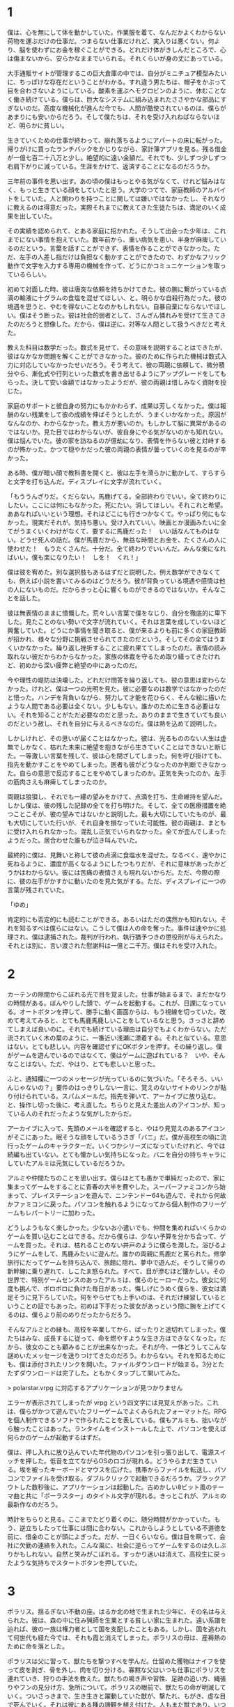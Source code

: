 * 1

僕は、心を無にして体を動かしていた。作業服を着て、なんだかよくわからない荷物を運ぶだけの仕事だ。つまらない仕事だけれど、実入りは悪くない。何より、脳を使わずにお金を稼ぐことができる。どれだけ体がきしんだところで、心は傷まないから、安らかなままでいられる。それくらいが身の丈にあっている。

大手通販サイトが管理するこの巨大倉庫の中では、自分がミニチュア模型みたいに、ちっぽけな存在だということがわかる。すれ違う男たちは、帽子をかぶって目を合わさないようにしている。酸素を運ぶヘモグロビンのように、休むことなく働き続けている。僕らは、巨大なシステムに組み込まれたささやかな部品にすぎないのだ。高度な機械化が進んだ今でも、人間が酷使されているのは、僕らがあまりにも安いからだろう。そして僕たちは、それを受け入れねばならないほど、明らかに貧しい。

生きていくための仕事が終わって、崩れ落ちるようにアパートの床に転がった。帰りがけに買ったランチパックをかじりながら、家計簿アプリを見る。残る借金が一億七百二十八万と少し。絶望的に遠い金額だ。それでも、少しずつ少しずつ右肩下がりに減っている。生涯をかけて、返済することになるのだろうか。

三年前の事件を思い出す。あの頃の僕はもっとやる気がなくて、けれど悩みはなく、もっと生きている顔をしていたと思う。大学のつてで、家庭教師のアルバイトをしていた。人と関わりを持つことに関しては嫌いではなかったし、それなりに教えるのは得意だった。実際それまでに教えてきた生徒たちは、満足のいく成果を出していた。

その実績を認められて、とある家庭に招かれた。そうして出会った少年は、これまでにない事情を抱えていた。数年前から、重い病気を患い、半身が麻痺しているのだという。言葉を話すことができず、表情を作ることができなかった。ただ、左手の人差し指だけは負担なく動かすことができたので、わずかなフリック動作で文字を入力する専用の機械を作って、どうにかコミュニケーションを取っているらしい。

初めて対面した時、彼は唐突な依頼を持ちかけてきた。彼の腕に繋がっている点滴の輸液に十グラムの食塩を混ぜてほしい、と。明らかな自殺行為だった。彼の境遇を思うと、やむを得ないことなのかもしれない。自暴自棄にならないでほしい。僕はそう断った。彼は社会的弱者として、さんざん憐れみを受けて生きてきたのだろうと想像した。だから、僕は逆に、対等な人間として扱うべきだと考えた。

教えた科目は数学だった。数式を見せて、その意味を説明することはできたが、彼はなかなか問題を解くことができなかった。彼のために作られた機械は数式入力に対応していなかったせいだろう。そう考えて、彼の両親に依頼して、微分積分やら、漸化式や行列といった数式を書き出せるようにアップグレードをしてもらった。決して安い金額ではなかったようだが、彼の両親は惜しみなく資財を投じた。

家庭のサポートと彼自身の努力にもかかわらず、成果は芳しくなかった。僕は報酬のない残業をして彼の成績を伸ばそうとしたが、うまくいかなかった。原因がなんなのか、わからなかった。教え方が悪いのか。もしかして脳に異常があるのではないか。見た目ではわからないが、彼自身にやる気がないのかも知れない。僕は悩んでいた。彼の家を訪ねるのが億劫になり、表情を作らない彼と対峙するのが怖かった。かつて穏やかだった彼の両親の表情が曇っていくのを見るのが辛かった。

ある時、僕が暗い顔で教科書を開くと、彼は左手を滑らかに動かして、すらすらと文字を打ち込んだ。ディスプレイに文字が流れていく。

「もううんざりだ。くだらない。馬鹿げてる。全部終わりでいい。全て終わりにしたい。ここには何にもなかった。死にたい。消してほしい。それこれと希望。ああなればいいという理想。それはどこにも行きつかなくて。やっぱり何にもなかった。現実だそれが。気持ち悪い。受け入れていい。映画とか漫画みたいに全てがうまくいくわけがなくて、要するに馬鹿だった！　いい話なんてものはない。どうせ死人の話だ。僕が馬鹿だから、無益な時間とお金を、たくさんの人に使わせた！　もうたくさんだ。十分だ。全て終わりでいいんだ。みんな楽になればいい。僕も楽になりたい！　しを！　くれ！」

僕は彼を宥めた。別な選択肢もあるはずだと説明した。例え数学ができなくても、例えば小説を書いてみるのはどうだろう。彼が背負っている境遇や感情は他の人にないものだ。だからきっと心に響くものができるのではないか。そんなことを話した。

彼は無表情のままに憤慨した。荒々しい言葉で僕をなじり、自分を徹底的に卑下した。見たことのない勢いで文字が流れていく。それは言葉を成していないほど興奮していた。どうにか事情を聞き取ると、僕が来るよりも前に多くの家庭教師が招かれ、様々な分野に挑戦させられてきたのだという。そしてその全てはうまくいかなかった。繰り返し挫折することに疲れ果ててしまったのだ。表情の読み取れない彼だからわからなかった。家族の体裁を守るため取り繕ってきたけれど、初めから深い疲弊と絶望の中にあったのだ。

今や理性の堤防は決壊した。どれだけ問答を繰り返しても、彼の意思は変わらなかった。けれど、僕は一つの光明を見た。彼に必要なのは数学ではなかったのだと悟った。ハンデを背負いながら、努力して才能を花ひらく、そんな絵に描いたような人間である必要は全くない。少しもない。誰かのために生きる必要はない。それを知ることがただ必要なのだと思った。ありのままで生きていても良いのだという赦し、それを自分に与えるべきなのだ。僕は熱を込めて説明した。

しかしけれど、その思いが届くことはなかった。彼は、光るもののない人生は虚無でしかなく、枯れた未来に絶望を抱きながら生きていくことはできないと断じた。一等激しい言葉を残して、彼は心を閉ざしてしまった。何を呼び掛けても、指先を動かすことをやめてしまった。医者も彼がどうなったのか判断できなかった。自らの意思で反応することをやめてしまったのか。正気を失ったのか。左手の筋肉さえも麻痺してしまったのか。

両親は狼狽し、それでも一縷の望みをかけて、点滴を打ち、生命維持を望んだ。しかし僕は、彼の残した記録の全てを打ち明けた。そして、全ての医療措置を絶つことこそが、彼の望みではないかと説明した。最も大切にしていたものが、最も大切にしていた行いが、それ自身を損なっていた可能性。彼の両親は、まともに受け入れられなかった。混乱し正気でいられなかった。全てが歪んでしまったようだった。居合わせた誰もが泣き叫んでいた。

最終的に僕は、見舞いと称して彼の点滴に食塩水を混ぜた。なるべく、速やかに死ねるように、濃度が高くなるようにしたつもりだが、それに意味があったかどうかはわからない。彼には苦痛の表情さえも現れないからだ。ただ、今際の際に、彼の左手がかすかに動いたのを見た気がする。ただ、ディスプレイに一つの言葉が残されていた。

「ゆめ」

肯定的にも否定的にも読むことができる。あるいはただの偶然かも知れない。それを知るすべは僕らにはない。こうして僕は人の命を奪った。事件は速やかに処理され、僕は逮捕された。裁判が行われ、執行猶予つきの懲役刑が与えられた。それとは別に、言い渡された慰謝料は一億と二千万。僕はそれを受け入れた。

* 2

カーテンの隙間からこぼれる光で目を覚ました。仕事が始まるまで、まだかなりの時間がある。ぼんやりした頭で、ゲームを起動する。これが、日課になっている。オートボタンを押して、勝手に動く画面からは、もう視線を切っていた。改めて考えてみると、とても馬鹿馬鹿しいことをしているなと思う。さっさと辞めてしまえば良いのに。それでも続けている理由は自分でもよくわからない。ただ流されていく木の葉のように、一番近い浅瀬に漂着する。それと似ている。意思はない。とても悲しい。内容を確認せずにOKボタンを押す。その繰り返し。僕がゲームを遊んでいるのではなくて、僕はゲームに遊ばれている？　いや、そんなことはない。ただ、やはり、とても悲しいと思った。

ふと、通知欄に一つのメッセージが光っているのに気づいた。「そろそろ、いいんじゃないの？」要件のはっきりしない一言に、覚えのないサイトのリンクが貼り付けられている。スパムメールだ。指先を弾いて、アーカイブに放り込む。と、操作し切った後に、考え直した。ちらりと見えた差出人のアイコンが、知っている人のそれだったような気がしたからだ。

アーカイブに入って、先頭のメールを確認すると、やはり見覚えのあるアイコンがそこにあった。眠そうな顔をしているうさぎ「バニ」だ。僕が高校生の頃に流行ったゲームのキャラクターだ。いくつかシリーズになっていたけれど、今では続編も出ていない。とても懐かしい気持ちになった。バニを自分の持ちキャラにしていたアルミは元気にしているだろうか。

アルミや仲間たちのことを思い出す。僕らはとても愚かで単純だったので、家に集まってゲームをすることに青春の大半を費やした。スーパーファミコンから始まって、プレイステーションを遊んで、ニンテンドー64も遊んで、それから何故かファミコンに戻った。パソコンを触れるようになってから個人制作のフリーゲームもレパートリーに加わった。

どうしようもなく楽しかった。少ないお小遣いでも、仲間を集めればいくらかのゲームを買い込むことはできる。だから僕らは、少ない予算を分かち合って、ゲームを買った。それは、枯れることのない井戸のように僕らを潤した。浴びるようにゲームをして、馬鹿みたいに遊んだ。誰かの両親に馬鹿だと罵られた。修学旅行にだってゲームを持ち込んで、旅館に隠れ、夢中で遊んだ。そうして帰りの新幹線に乗り遅れて、しこたま怒られた。すべて、目が滲むほど懐かしい。その世界で、特別ゲームセンスのあったアルミは、僕らのヒーローだった。彼女に何度も挑んで、ボロボロに負けた毎日があった。悔しげにうめく僕らを、彼女は満足そうに見下ろしていた。何をやらせても上手いのは、それだけ練習しているということの証でもあった。初めは下手だった彼女があっという間に腕を上げてくるのは、僕らより前のめりだったからだろう。

そんなアルミとの縁も、高校を卒業してから、ぱったりと途切れてしまった。僕たちはみな、成長するに従って、命を燃やすような生き方はできなくなった。だから、彼女のことも顧みることが出来なかった。それが今、一体どうしてこんな謎めいたメッセージを送りつけてきたのだろう。わからない。それを知るためにも、僕は添付されたリンクを開いた。ファイルダウンロードが始まる。3分とたたずダウンロードは完了した。ともかくタップして開いてみた。

> polarstar.vrpg に対応するアプリケーションが見つかりません

エラーが表示されてしまったが vrpg という四文字には見覚えがあった。これは、僕らがかつて遊んでいたフリーゲームでよくみられたフォーマットだ。RPGを個人制作できるソフトで作られたことを表している。僕もアルミも、拙いながら触ったことはあった。ランタイムをインストールした上で、パソコンを使えば何らかのゲームが起動するはずだ。

僕は、押し入れに放り込んでいた年代物のパソコンを引っ張り出して、電源スイッチを押した。低音を立てながらOSのロゴが現れる。どうやらまだ生きている。埃を被ったキーボードとマウスを広げた。携帯からファイルを転送し、パソコンでファイルを受け取る。ダブルクリックで起動できるだろうか。ブラックアウトした数秒後に、アプリケーションは起動した。古めかしい8ビット風のテーマ曲と共に「ポーラスター」のタイトル文字が現れる。きっとこれが、アルミの最新作なのだろう。

時計をちらりと見る。ここまでたどり着くのに、随分時間がかかっていた。もう、逆立ちしたって仕事には間に合わない。これからしようとしている不道徳を前に、借金のことが頭によぎった。だが、一日くらいなら。僕は目を瞑って、会社に欠勤の連絡を入れた。こんな風に、社会に逆らってゲームをするのは久しぶりかもしれない。自然と笑みがこぼれる。すっかり迷いは消えて、高校生に戻ったような気持ちでスタートボタンを押していた。

* 3

ポラリス。揺るぎない不動の座。はるか北の地で生まれた少年に、その名は与えられた。彼は、森の中に住み猟師を生業とする貧しい家に生まれた。遠い系譜を辿れば、彼の一族は権力者として国を支配したこともある。しかし、国を追われて何世代も経た今では、それも霞と消えてしまった。ポラリスの母は、産褥熱のために命を落とした。

ポラリスは父に習って、獣たちを撃つすべを学んだ。仕留めた獲物はナイフを使って皮を剥ぎ、骨を外し、肉を切り分ける。寡黙な父はいつも仕事にポラリスを連れていき、狩りの手法を教えた。獣たちの鳴き声や習性、足跡の追い方、縄張りやフンの見分け方、急所について。ポラリスの眼前で、獣たちの命が明滅していく。ついさっきまで、生き生きと躍動していた獣が、撃たれ、もがき、虚な目で死んでいく。それは彼にある種の諦観を植え付けた。人もまた獣であり、いつかそのような死を迎えるのだろう。彼は、漠然とそう考えていた。

時にはいくらかの人が訪れ、そして去っていく。行商人と、ありものを交換する。それは、あまりにささやかなものだ。鹿の毛皮や角を手放して、陶器のカップを手に入れたり、使えない猟犬をそばに置いたりするだけだ。作物の育たないこの地域では、総生産は非常に低い。まともな医療もない。だから、彼が大人になるだけの時間が流れても、ほとんど集落の人口は変わらなかった。

父は母の命日が近づくたびに、端材を使って鳥の置物を作った。手のひらに収まるほどの小ぶりのものだ。生前の母は、その鳥が好きだったのだという。年が過ぎるたび、窓際に並ぶ鳥たちが増えていくのだった。ポラリスもそれを真似て、毎年一つ、不恰好な鳥を作るようになっていた。

ポラリスが一人で狩りに出ることを認められた頃、凶暴な鬼が集団で村を襲っているという噂が流れ始めた。それは、人の形を成してはいるものの肌は青く、意思疎通は不可能であり、破壊のかぎりを尽くすのだという。すでに、魔物に滅ぼされた集落が無数にあるらしい。村の男たちは協力して集落の要塞化を試みることになった。

しかし悲劇は訪れた。ポラリスたちがどれだけ集落を堅固にしたところで、鬼たちはそれを意に介さなかった。彼らの武器は粗末な棍棒であったが、肥大した筋肉から振るわれるそれは、明らかに人類のいかなる武器よりも強力であった。どんな罠も、ものともせず根こそぎ破壊し、土塁を吹き飛ばした。抵抗したものは、次の瞬間に首のない死体となって転がっている。父は果敢に立ち向かい、銃を使って数匹の鬼を仕留めたが、それまでだった。怒りを買った父は骨も残らないほど粉砕されてしまった。残された血溜まりに、ポラリスは震え上がり、立ち上がることもできなくなった。

備えを突破された集落は、あまりにも脆かった。屍が山を成し、残されたものたちは捕らえられた。獣たちの命を容易く奪ってきた自分達が、鬼に蹂躙されるのは自然の摂理なのだろう。ポラリスは死を覚悟した。

しかし、ポラリスを待っていたのは死ではなく過酷な肉体労働だった。鬼たちは王によって統率されており、言語を持ち、文明を築いていた。王は自らの都を作るための労働力を求めていた。ポラリスは四六時中の間、土木作業を強制された。鬼たちの圧倒的暴力を目の当たりにして以来、彼は抵抗するのをやめていた。ただ従順に使い潰されていった。

やがて、母の命日が近づいてきた。彼は記憶の片隅から、鳥の置物のことを思い出した。ポラリスはわずかな休憩時間を縫って、寝る間を惜しんで工作に没頭した。やり場のない感情をぶつけていたのかもしれない。月が満ち、欠けて消え、また満ちる頃、ようやくそれは完成した。これまでに彼が作ったどの置物よりも研ぎ澄まされていた。石で削り、砂で磨いた面は滑らかで、触ると温かみが感じられるような気がした。彼は満足気に頷くと、ばたりと意識を失った。

鬼の子供たちが騒いでいる。倒れたポラリスを見物にやって来たのだ。度重なる重労働と睡眠不足、栄養不足によって、ポラリスは虫の息だった。大人の鬼がやってくる。彼はポラリスをつまみあげ、骨塚に捨て去った。しかし、すぐさま女の鬼が歩み寄ってきた。他の鬼と一線を画した金の刺繍から王族のそれとわかる。彼女はポラリスを軽々と持ち上げ、子供を抱くように、小脇に抱えて連れ去っていった。空いた方の手にはポラリスの鳥を優しく握っている。

* 4

# 時には、助けを求めるものがいる。そこで与えられる選択肢は、助けるか助けないかという単純な二択だ。僕はゲームをリセットしながら、二つの選択肢のどちらも試してみたが、どちらを選んだとしてもあまり意味はなかった。それは遭難者に見せかけた野盗であったり、集落を支配しようとする侵略者であったりした。気の狂った犯罪者もいた。ともかく、誰も彼も、ろくでもない訪問者ばかりだった。同じ集落の仲間でさえも、貧しさや嫉妬からポラリスに牙を剥いた。ポラリスの家は簡素なものだし、彼が襲われる言われはないのだが、それでも人々は、彼から奪い取ろうとするのだった。僕はポラリスを操作して、それらに対峙した。

# アルミが作っただけあって、適当に操作していたらあっという間にゲームオーバーになるような難易度に設定されている。でも、その手応えが心地良い。僕は腰を据えてこのゲームに取り組んでいたので、長く足止めを食らうことはなかった。

# ゲームの中で一年の月日が流れた。集落の男が大慌てでやってくる。勇者が魔王を討ったのだという。彼は大喜びしていたが、ポラリスは無感動なまま立ち尽くしていた。実際、彼の身の回りは全く変化がなかった。野盗は減らないし、魔物が迷い込んでくるのも変わらない。その暮らしの中に彼はあって、それ以外の出来事は遠い世界のままでしかなかった。魔王が消えた世界では、共通の敵を失った人間たちの戦争が始まった。奪い奪われる戦い。戦火は広がり、そしてそこから逃れようとする者たちが北へ北へとやってくる。

# ポラリスたちのいる集落にも、故郷を失った難民が訪れた。難民を追い払うか、迎え入れるかの選択肢が現れた。僕は素直に難民を受け入れることを選んだ。その結果、難民たちは食料を食い潰し、それに怒った友人を殺して、財産を奪い去っていった。代わり映えのしなかったマップが血で染まり、路傍には打ち捨てられた死体が転がっていた。唯一の家族、使えない猟犬も、蹴られて死んでいた。ポラリスは、一人取り残された。僕はひどく動揺してリセットした。

# 僕は集落が滅びるのを避けるために、難民たちを拒絶した。難民たちは怒り、特に荒くれ者たちは襲いかかってきた。彼らは決して強者ではなかった。遠く逃げ落ちる旅の中で体力を失っていたのだろう。あっけなく倒れた。戦えない老人や女子供は逃げ惑い、姿を消した。数日と経たないうちに、雪の中に埋もれた死体が大量に見つかった。僕は修羅だ非人間だと唾を吐きかけられ、石を投げられた。もはや村で生きていくことはできなかった。

# いずれも正解ではなかった。背後にいるアルミが、いかなる選択も、世界に影響を及ぼすことはできないのだと語っている気がした。

ポラリスは旅に出た。彼は、これまで遠くへ行った経験がなかったから、文字通り世間知らずだった。言葉も、文化も、ものの価値も知らない。馬鹿にされたり、騙されたりする。それでも、少しずつ変化していく。旅仲間に、猟犬を失ったことを話す。名前は何だったのかと問われる。名前はなかったと答える。墓を作ることもできないな、と静かに憐れみを受ける。それ以上、物語られることはない。善も悪も語らないその世界観が、僕には心地良く感じられた。

学んだり失ったりしながら、荷物も仲間も増えないまま、流れに流れて、聖地と呼ばれる土地にやってきた。それがいかなる理由でそう呼ばれているのかはわからない。そこに信仰はない。宗教的意義もない。豊かではなく、文化的ではなく、平和でもなかった。物々しく隔離区域と書かれた看板がある。ポラリスはその領域に足を踏み入れた。

朽ちた釣り堀がある。長い坂道の右手には痩せたぶどう畑がある。そのぶどう畑を二分するように大きな屋敷があり、向かいには石切場がある。街人は一人として見えない。丘の上には小さな家が寄り添うように集まっている。あちこちに、焦げたような痕跡がある。どの家も中身は空っぽだ。細かく調べていくと、子供が隠れているのを見つけた。彼は秘密基地を作っているのだと言った。汚れたマットに漫画雑誌が置かれている。彼はそれだけ言って逃げていった。

思わずため息が漏れた。このノスタルジックな演出が、僕の記憶を刺激した。僕はこれと似た秘密基地を作っていたことがある。丘の上の家に住んでいて、ぶどう畑でかくれんぼをしたことがある。そんな時代が確かにあった。当時のことを思い出すほど、隔離区域にある街並みが、僕の故郷に似ていることに気づいた。瓦礫だらけの小屋は、まさに僕の住んでいた家の間取りと一致する。

ただ、一体どうしてこれほど破壊されてしまったのだろうか。壁は吹き飛ばされて、炭のようになっている。家財道具も見る影もない。妙に胸がざわついた。僕は、ゲームの中でアルミの家を探した。丘を超えたトンネルの先にある、二階建てのこぎれいな家。ゲームにどっぷりはまる前には、広い庭でキャッチボールをしたり、木登りをしたこともある。そんな爽やかな記憶に満ちた場所。

しかしそこには、全てを削りとったような深い深い穴があるだけだった。何か許すべからざるものを剥ぎ取ったような、そんな風にも見えた。これは架空の物語の一風景に過ぎないと言うのに、僕は暗い気持ちになった。

ポラリスはその大穴に興味を持ち、情報収集を始めた。しかし、街の人々はその場所に触れることを嫌がった。渋々語ることも抽象的でよくわからなかった。彼らが言うには、そこは、爆心地なのだと言う。汚れと、苦しみと、怒りと、理不尽と、不幸の始まりの場所なのだと言った。隔離して保存して置かねばならないのだと言った。

しつこく聞き込みを続けていると、警ら隊に拘束されてしまった。鋼のように無機質で強靭な男たちになすすべもなく連れ去られる。そしてポラリスは大穴に突き飛ばされてしまった。果てしない闇の中に吸い込まれていく。何か選択肢を誤っただろうか。落ちて砕けて、そこで、ゲームはおしまいなのかも知れない。考えるだけの時間がある。どこまでも落ちていく。不思議の国のアリスみたいだなと思った。終わりはやってこない。落ちていくポラリスのそばに、誰かがやってくる。その誰かも、自由落下に身を任せている。一人二人と数が増え、いつしか画面を埋め尽くすほどになった。

死の記録が流れ込んでくる。奈落に落ちた人それぞれの記録がこびりついていて、圧縮されたその様を逆再生しているのだという。殺されて、奪われて、その繰り返しだ。ここにいるのは敗者ばかりだ。奪われた者たちの記録だ。胸が悪くなるような場面ばかりが再生された。言葉だけで描かれたものに過ぎず、リアリティは感じられなかったが、人が貶められ、辱められ、奪われていく様を反復されるのは良いものではなかった。

そして、最後に再生されたのは、アルミという少女の記録だった。この街に生まれて、ゲームの世界に没入した少女の記録だった。

彼女は進学しなかった。どこへも行かないことを選んだ。社会の人との繋がりを失った彼女は、より空想にふけるようになった。社会不適合だと自虐しながら、いつまでもゲームに入り浸っていた。両親は初め、彼女を受け入れ、どうにか社会復帰させようとしていた。

しかし、どれだけ心を尽くしても、どれだけ時間を尽くしても彼女は全く変化しない。あらゆる愛情が素通りしてしまう。その絶望に絶えられず、父は壊れてしまった。

初めは酒に逃げて、家に寄り付かないようになる。愚痴をこぼす。まともな友人は呆れて離れていく。助け合うべき妻の心も離れていく。人間関係を失い、不安定になる。暴力を振るうようになる。日に日に悪化していくアルミの父と、全く変化のないアルミ。アルミの母は壊れていく家庭に耐えられなくなり、家を去る。家は荒んでいき、ゴミだらけになる。

そしてある日、すべてが決定的に壊れた。アルミの父は、アルミに暴力を振るい、そして彼女を陵辱した。社会の役に立たないなら、せめてこれぐらいはしろ。そう言ってゲラゲラ笑いながら、彼女を犯した。アルミは抵抗したが、吐くほど殴られて気絶させられた。

翌日、復讐に燃えた彼女は、家に火を放った。しかし、その試みはうまく行かなかった。優秀な消防隊によって、すぐさま消し止められてしまった。騒ぎを知った父は激怒し、彼女はより苛烈な暴力を浴びることになった。

アルミは火よりも深い憎しみと、怒りと呪いとを胸に抱いた。持て余した行き場のない狂気が、これまで愛してきたゲームという世界を投げ捨てさせた。彼女は代わりにスコップを手にとった。穴を掘る。合理的ではない。穴を掘って何かを解決しようとしているのではない。彼女は気が触れていた。ただ奈落へ、深淵への道を希求しているのであった。彼女は汗まみれになり、息を切らして喘ぎながら穴を掘った。貧弱な少女の力では、せいぜい人の半分ほどの深さにしかならなかった。

何日かけても、彼女は正気に戻らなかった。そして、狂気が濃くなるほどに穴は深く、不可視の悍ましいものが蓄積されていった。

彼女が完全に壊れるころ、それは完成した。闇色をしたマグマが噴き出し、全てを一瞬で覆い尽くしてしまった。彼女を蹂躙した父も、見向きもしなかった社会も全てを飲み込み、破壊し尽くした。ここで唐突に物語は終わってしまう。

セーブデータを遡って、何度繰り返しても同じ結末だった。他のエンディングはない。ネットでポーラスターを検索しても、全く別のページがヒットするばかりだった。そもそも、僕がこのゲームをダウンロードしたページさえも一般公開されていないらしく、このゲームの情報は一切見つからなかった。

* 5

僕はひどく動揺していた。ポーラスターのアルミは、現実のアルミではない。けれど、消息の知れないアルミがもし、同じ目に遭っていたとしたら。全てを噴火させたということは、命を絶ったということの暗示ではないか。憶測にすぎないが、彼女ならやりかねないと思った。

僕は何年もログインしていないSNSサービスをいくつか使って、彼女の名前を探した。しかし、足取りは一切つかめなかった。目の疲れを感じて、パソコンから離れる。ソファに身を任せて、目を瞑った。

僕が考えることをやめて機械的に働いていた間に、彼女は自分の生き方を貫こうとしていたのだろう。負けず嫌いだった彼女のことを思い出す。あんなに輝いていたのに。あんなに特別だったのに。ほんの少しでも僕が動いて、関わりを持っていたら、未来は変わっていただろうか。希望を与えることができただろうか。不安と悲しみと後悔で胸がいっぱいになった。

# 家庭が壊れ、実父に襲われたとき、どれほどの絶望を抱えていただろう。そんな中で記録のためにポーラスターを作り上げた執念を想像する。あれだけのボリュームだ。一朝一夕に作れるとは思えない。少なくとも一ヶ月はかかったのではないだろうか。無我夢中で作っていただろう。それに彼女が満足したなら、作り上げてからどうなったのかは、どこにも描かれていない。
